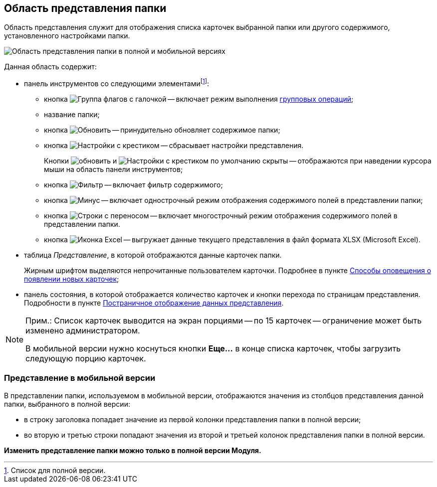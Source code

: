 
== Область представления папки

Область представления служит для отображения списка карточек выбранной папки или другого содержимого, установленного настройками папки.

image::viewarea.png[Область представления папки в полной и мобильной версиях]

Данная область содержит:

* панель инструментов со следующими элементамиfootnote:[Список для полной версии.]:
** кнопка image:buttons/batchMode.png[Группа флагов с галочкой] -- включает режим выполнения xref:GroupOperations.adoc[групповых операций];
** название папки;
** кнопка image:buttons/refreshGrid.png[Обновить] -- принудительно обновляет содержимое папки;
** кнопка image:buttons/dropGridConfig.png[Настройки с крестиком] -- сбрасывает настройки представления.
+
Кнопки image:buttons/refreshGrid.png[обновить] и image:buttons/dropGridConfig.png[Настройки с крестиком] по умолчанию скрыты -- отображаются при наведении курсора мыши на область панели инструментов;
** кнопка image:buttons/gridFilter.png[Фильтр] -- включает фильтр содержимого;
** кнопка image:buttons/gridOneStringMode.png[Минус] -- включает однострочный режим отображения содержимого полей в представлении папки;
** кнопка image:buttons/gridWrapStringMode.png[Строки с переносом] -- включает многострочный режим отображения содержимого полей в представлении папки.
** кнопка image:buttons/exportToExcel.png[Иконка Excel] -- выгружает данные текущего представления в файл формата XLSX (Microsoft Excel).
* таблица _Представление_, в которой отображаются данные карточек папки.
+
Жирным шрифтом выделяются непрочитанные пользователем карточки. Подробнее в пункте xref:task_dcard_read_unread.adoc[Способы оповещения о появлении новых карточек];
* панель состояния, в которой отображается количество карточек и кнопки перехода по страницам представления. Подробности в пункте xref:viewPagging.adoc[Постраничное отображение данных представления].

[NOTE]
====
[.note__title]#Прим.:# Список карточек выводится на экран порциями -- по 15 карточек -- ограничение может быть изменено администратором.

В мобильной версии нужно коснуться кнопки *Еще...* в конце списка карточек, чтобы загрузить следующую порцию карточек.
====

=== Представление в мобильной версии

В представлении папки, используемом в мобильной версии, отображаются значения из столбцов представления данной папки, выбранного в полной версии:

* в строку заголовка попадает значение из первой колонки представления папки в полной версии;
* во вторую и третью строки попадают значения из второй и третьей колонок представления папки в полной версии.

*Изменить представление папки можно только в полной версии Модуля.*
